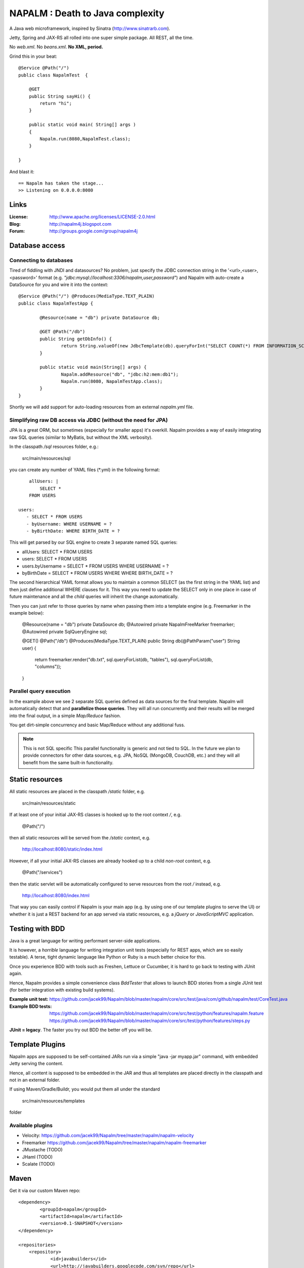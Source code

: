 =================================
NAPALM : Death to Java complexity
=================================

.. image:: Napalm/raw/master/napalm.png

A Java web microframework, inspired by Sinatra (http://www.sinatrarb.com).

Jetty, Spring and JAX-RS all rolled into one super simple package.
All REST, all the time.

No *web.xml*. No *beans.xml*. **No XML, period.**

Grind this in your beat::
	
	@Service @Path("/") 
	public class NapalmTest  {

	    @GET
	    public String sayHi() {
	        return "hi";
	    }
	
	    public static void main( String[] args )
	    {
	        Napalm.run(8080,NapalmTest.class);
	    }
	    
	}
	
And blast it::

	== Napalm has taken the stage...
	>> Listening on 0.0.0.0:8080
	
Links
========	
	
:License:
	http://www.apache.org/licenses/LICENSE-2.0.html	
	
:Blog:	
	http://napalm4j.blogspot.com
	
:Forum:
	http://groups.google.com/group/napalm4j		
	
Database access
===============

Connecting to databases
^^^^^^^^^^^^^^^^^^^^^^^

Tired of fiddling with JNDI and datasources? No problem, just specify the JDBC connection string
in the '<url>,<user>,<password>' format (e.g. *"jdbc:mysql://localhost:3306/napalm,user,password"*)
and Napalm with auto-create a DataSource for you and wire it into the context::

	@Service @Path("/") @Produces(MediaType.TEXT_PLAIN)
	public class NapalmTestApp {
	
		@Resource(name = "db") private DataSource db;
	
		@GET @Path("/db") 
		public String getDbInfo() {
			return String.valueOf(new JdbcTemplate(db).queryForInt("SELECT COUNT(*) FROM INFORMATION_SCHEMA.CATALOGS"));
		}
	
		public static void main(String[] args) {
			Napalm.addResource("db", "jdbc:h2:mem:db1");
			Napalm.run(8080, NapalmTestApp.class);
		}
	}

Shortly we will add support for auto-loading resources from an external *napalm.yml* file.

Simplifying raw DB access via JDBC (without the need for JPA)
^^^^^^^^^^^^^^^^^^^^^^^^^^^^^^^^^^^^^^^^^^^^^^^^^^^^^^^^^^^^^

JPA is a great ORM, but sometimes (especially for smaller apps) it's overkill. Napalm provides a way of easily integrating
raw SQL queries (similar to MyBatis, but without the XML verbosity).

In the classpath */sql* resources folder, e.g.:

	src/main/resources/sql
	
you can create any number of YAML files (*.yml) in the following format:
::
	allUsers: |
	    SELECT *
        FROM USERS
  
    users:
       - SELECT * FROM USERS
       - byUsername: WHERE USERNAME = ?
       - byBirthDate: WHERE BIRTH_DATE = ?
       
This will get parsed by our SQL engine to create 3 separate named SQL queries:

* allUsers: SELECT * FROM USERS
* users: SELECT * FROM USERS
* users.byUsername =  SELECT * FROM USERS WHERE USERNAME = ?       
* byBirthDate =  SELECT * FROM USERS WHERE WHERE BIRTH_DATE = ?

The second hierarchical YAML format allows you to maintain a common SELECT (as the first string in the YAML list) and then just define
additional WHERE clauses for it. This way you need to update the SELECT only in one place in case of future maintenance and all the
*child* queries will inherit the change automatically.

Then you can just refer to those queries by name when passing them into a template engine (e.g. Freemarker in the example below):

	@Resource(name = "db") private DataSource db;
	@Autowired private NapalmFreeMarker freemarker;
	@Autowired private SqlQueryEngine sql;
	
	@GET() @Path("/db") @Produces(MediaType.TEXT_PLAIN)
	public String db(@PathParam("user") String user) {
		return freemarker.render("db.txt", sql.queryForList(db, "tables"), sql.queryForList(db, "columns"));
	}
	
Parallel query execution
^^^^^^^^^^^^^^^^^^^^^^^^

In the example above we see 2 separate SQL queries defined as data sources for the final template. Napalm will
automatically detect that and **parallelize those queries**. They will all run concurrently and their results
will be merged into the final output, in a simple *Map/Reduce* fashion.

You get dirt-simple concurrency and basic Map/Reduce without any additional fuss.	

.. note:: This is not SQL specific
   This parallel functionality is generic and not tied to SQL. In the future we plan to provide connectors for other
   data sources, e.g. JPA, NoSQL (MongoDB, CouchDB, etc.) and they will all benefit from the same built-in functionality.
        
Static resources
================

All static resources are placed in the classpath */static* folder, e.g.

	src/main/resources/static
	
If at least one of your initial JAX-RS classes is hooked up to the root context */*, e.g.

	@Path("/")
	
then all static resources will be served from the */static* context, e.g.

	http://localhost:8080/static/index.html
	
However, if all your initial JAX-RS classes are already hooked up to a child *non-root* context, e.g.	

	@Path("/services")
 	        
then the static servlet will be automatically configured to serve resources from the root */* instead, e.g.

	http://localhost:8080/index.html 	        
        
That way you can easily control if Napalm is your main app (e.g. by using one of our template plugins to serve the UI) 
or whether it is just a REST backend for an app served via static resources, e.g. a *jQuery* or *JavaScriptMVC* application.

Testing with BDD
================

Java is a great language for writing performant server-side applications.

It is however, a *horrible* language for writing integration unit tests (especially for REST apps, which are so easily testable). 
A terse, tight dynamic language like Python or Ruby is a much better choice for this. 

Once you experience BDD with tools such as Freshen, Lettuce or Cucumber, it is hard to go back to testing with JUnit again.

Hence, Napalm provides a simple convenience class *BddTester* that allows to launch BDD stories
from a single JUnit test (for better integration with existing build systems).

:Example unit test:
	https://github.com/jacek99/Napalm/blob/master/napalm/core/src/test/java/com/github/napalm/test/CoreTest.java
	
:Example BDD tests:
	https://github.com/jacek99/Napalm/blob/master/napalm/core/src/test/python/features/napalm.feature
	https://github.com/jacek99/Napalm/blob/master/napalm/core/src/test/python/features/steps.py
	
**JUnit = legacy**. The faster you try out BDD the better off you will be.	
     
Template Plugins
================
Napalm apps are supposed to be self-contained JARs run via a simple "java -jar myapp.jar" command,
with embedded Jetty serving the content.

Hence, all content is supposed to be embedded in the JAR and thus all templates are placed directly
in the classpath and not in an external folder.

If using Maven/Gradle/Buildr, you would put them all under the standard
	
	src/main/resources/templates
	
folder

Available plugins
^^^^^^^^^^^^^^^^^

* Velocity: https://github.com/jacek99/Napalm/tree/master/napalm/napalm-velocity
* Freemarker https://github.com/jacek99/Napalm/tree/master/napalm/napalm-freemarker
* JMustache (TODO)
* JHaml (TODO)
* Scalate (TODO)    

Maven
================

Get it via our custom Maven repo::	
	
    <dependency> 
            <groupId>napalm</groupId> 
            <artifactId>napalm</artifactId> 
            <version>0.1-SNAPSHOT</version> 
    </dependency>
    
    <repositories> 
        <repository> 
                <id>javabuilders</id> 
                <url>http://javabuilders.googlecode.com/svn/repo</url> 
        </repository> 
    </repositories>

TODO
====

Short-term development plans:

* integrate Spring Security
* auto-create REST services from database DDL definition (perfect for simple apps where Napalm is a REST backend for a Javascript app)
* JHaml integration (if possible)

Planned integration with non-Java tools:

* CoffeeScript (with node.js installed): http://jashkenas.github.com/coffee-script/
* Pyjamas : http://pyjs.org/
		